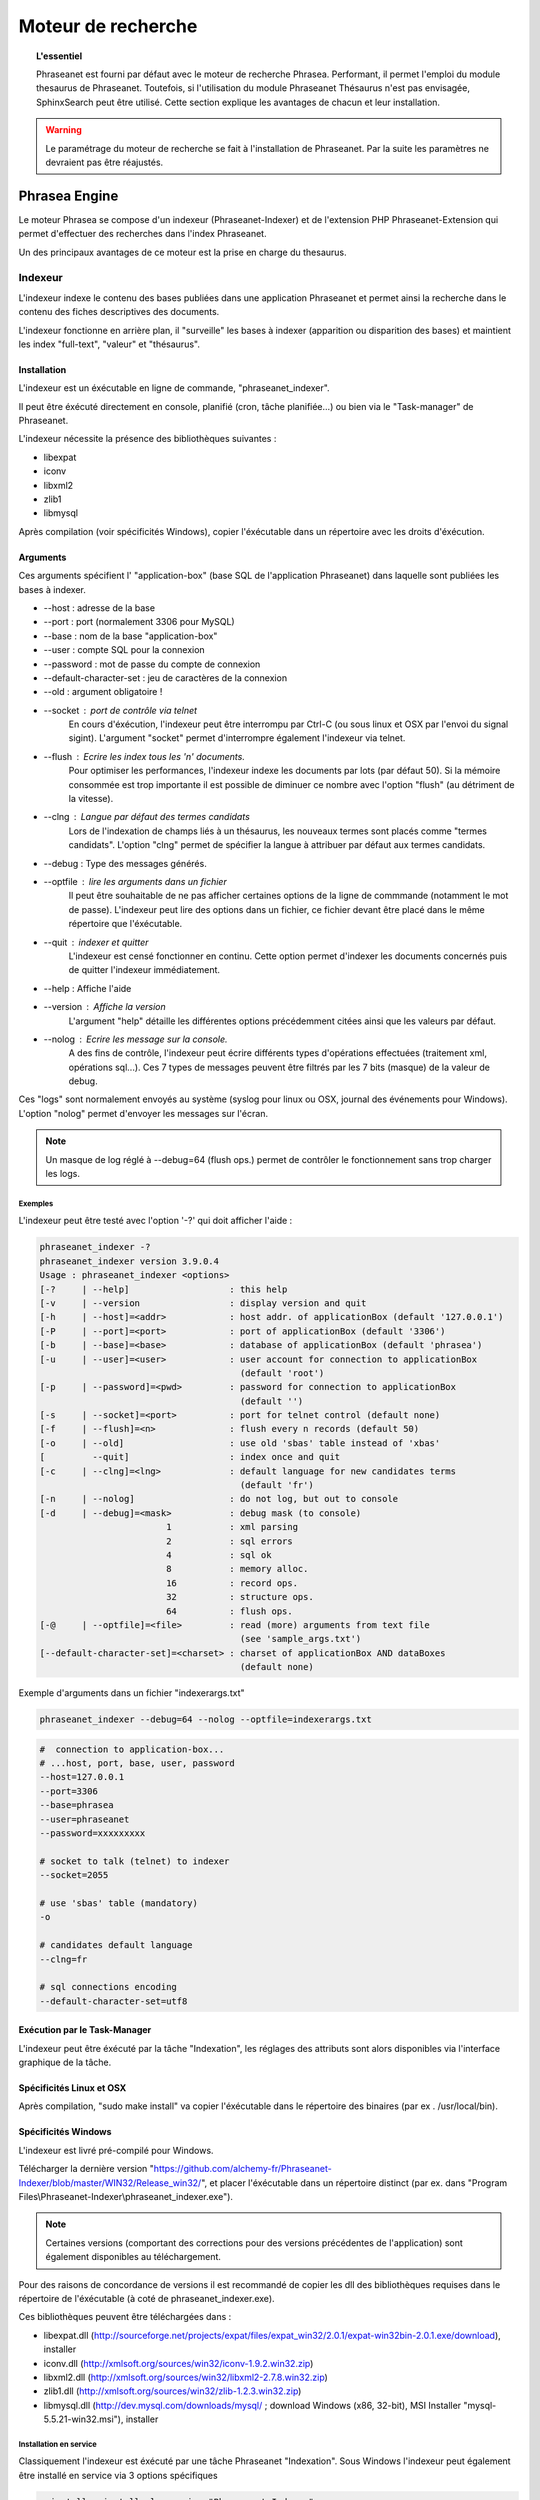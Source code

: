 Moteur de recherche
===================

.. topic:: L'essentiel

    Phraseanet est fourni par défaut avec le moteur de recherche Phrasea.
    Performant, il permet l'emploi du module thesaurus de Phraseanet.
    Toutefois, si l'utilisation du module Phraseanet Thésaurus n'est pas
    envisagée, SphinxSearch peut être utilisé.
    Cette section explique les avantages de chacun et leur installation.

.. warning::

    Le paramétrage du moteur de recherche se fait à l'installation de
    Phraseanet. Par la suite les paramètres ne devraient pas être réajustés.

Phrasea Engine
--------------

Le moteur Phrasea se compose d'un indexeur (Phraseanet-Indexer) et de
l'extension PHP Phraseanet-Extension qui permet d'effectuer des recherches dans
l'index Phraseanet.

Un des principaux avantages de ce moteur est la prise en charge du thesaurus.

Indexeur
********


L'indexeur indexe le contenu des bases publiées dans une application Phraseanet
et permet ainsi la recherche dans le contenu des fiches descriptives
des documents.

L'indexeur fonctionne en arrière plan, il "surveille" les bases à indexer
(apparition ou disparition des bases) et maintient les index "full-text",
"valeur" et "thésaurus".

Installation
^^^^^^^^^^^^

L'indexeur est un éxécutable en ligne de commande, "phraseanet_indexer".

Il peut être éxécuté directement en console, planifié (cron, tâche planifiée...)
ou bien via le "Task-manager" de Phraseanet.

L'indexeur nécessite la présence des bibliothèques suivantes :

* libexpat
* iconv
* libxml2
* zlib1
* libmysql

Après compilation (voir spécificités Windows), copier l'éxécutable dans un
répertoire avec les droits d'éxécution.

Arguments
^^^^^^^^^

Ces arguments spécifient l' "application-box" (base SQL de l'application
Phraseanet) dans laquelle sont publiées les bases à indexer.

* --host : adresse de la base
* --port : port (normalement 3306 pour MySQL)
* --base : nom de la base "application-box"
* --user : compte SQL pour la connexion
* --password : mot de passe du compte de connexion
* --default-character-set : jeu de caractères de la connexion
* --old : argument obligatoire !
* --socket : port de contrôle via telnet
    En cours d'éxécution, l'indexeur peut être interrompu par Ctrl-C (ou sous linux
    et OSX par l'envoi du signal sigint).
    L'argument "socket" permet d'interrompre également l'indexeur via telnet.
* --flush : Ecrire les index tous les 'n' documents.
    Pour optimiser les performances, l'indexeur indexe les documents par lots
    (par défaut 50).
    Si la mémoire consommée est trop importante il est possible de diminuer ce
    nombre avec l'option "flush" (au détriment de la vitesse).
* --clng : Langue par défaut des termes candidats
    Lors de l'indexation de champs liés à un thésaurus, les nouveaux termes sont
    placés comme "termes candidats".
    L'option "clng" permet de spécifier la langue à attribuer par défaut aux termes
    candidats.
* --debug : Type des messages générés.
* --optfile : lire les arguments dans un fichier
    Il peut être souhaitable de ne pas afficher certaines options de la ligne de
    commmande (notamment le mot de passe).
    L'indexeur peut lire des options dans un fichier, ce fichier devant être placé
    dans le même répertoire que l'éxécutable.
* --quit : indexer et quitter
    L'indexeur est censé fonctionner en continu.
    Cette option permet d'indexer les documents concernés puis de quitter l'indexeur
    immédiatement.
* --help : Affiche l'aide
* --version : Affiche la version
    L'argument "help" détaille les différentes options précédemment citées ainsi que
    les valeurs par défaut.
* --nolog : Ecrire les message sur la console.
    A des fins de contrôle, l'indexeur peut écrire différents types d'opérations
    effectuées (traitement xml, opérations sql...).
    Ces 7 types de messages peuvent être filtrés par les 7 bits (masque) de la
    valeur de debug.

Ces "logs" sont normalement envoyés au système (syslog pour linux ou OSX,
journal des événements pour Windows).
L'option "nolog" permet d'envoyer les messages sur l'écran.

.. note::

    Un masque de log réglé à --debug=64 (flush ops.) permet de contrôler le
    fonctionnement sans trop charger les logs.

Exemples
~~~~~~~~

L'indexeur peut être testé avec l'option '-?' qui doit afficher l'aide :

.. code-block:: none

    phraseanet_indexer -?
    phraseanet_indexer version 3.9.0.4
    Usage : phraseanet_indexer <options>
    [-?     | --help]                   : this help
    [-v     | --version                 : display version and quit
    [-h     | --host]=<addr>            : host addr. of applicationBox (default '127.0.0.1')
    [-P     | --port]=<port>            : port of applicationBox (default '3306')
    [-b     | --base]=<base>            : database of applicationBox (default 'phrasea')
    [-u     | --user]=<user>            : user account for connection to applicationBox
                                          (default 'root')
    [-p     | --password]=<pwd>         : password for connection to applicationBox
                                          (default '')
    [-s     | --socket]=<port>          : port for telnet control (default none)
    [-f     | --flush]=<n>              : flush every n records (default 50)
    [-o     | --old]                    : use old 'sbas' table instead of 'xbas'
    [         --quit]                   : index once and quit
    [-c     | --clng]=<lng>             : default language for new candidates terms
                                          (default 'fr')
    [-n     | --nolog]                  : do not log, but out to console
    [-d     | --debug]=<mask>           : debug mask (to console)
                            1           : xml parsing
                            2           : sql errors
                            4           : sql ok
                            8           : memory alloc.
                            16          : record ops.
                            32          : structure ops.
                            64          : flush ops.
    [-@     | --optfile]=<file>         : read (more) arguments from text file
                                          (see 'sample_args.txt')
    [--default-character-set]=<charset> : charset of applicationBox AND dataBoxes
                                          (default none)

Exemple d'arguments dans un fichier "indexerargs.txt"

.. code-block:: none

    phraseanet_indexer --debug=64 --nolog --optfile=indexerargs.txt

.. code-block:: none

    #  connection to application-box...
    # ...host, port, base, user, password
    --host=127.0.0.1
    --port=3306
    --base=phrasea
    --user=phraseanet
    --password=xxxxxxxxx

    # socket to talk (telnet) to indexer
    --socket=2055

    # use 'sbas' table (mandatory)
    -o

    # candidates default language
    --clng=fr

    # sql connections encoding
    --default-character-set=utf8

Exécution par le Task-Manager
^^^^^^^^^^^^^^^^^^^^^^^^^^^^^

L'indexeur peut être éxécuté par la tâche "Indexation", les réglages des
attributs sont alors disponibles via l'interface graphique de la tâche.

Spécificités Linux et OSX
^^^^^^^^^^^^^^^^^^^^^^^^^

Après compilation, "sudo make install" va copier l'éxécutable dans le répertoire
des binaires (par ex . /usr/local/bin).

Spécificités Windows
^^^^^^^^^^^^^^^^^^^^

L'indexeur est livré pré-compilé pour Windows.

Télécharger la dernière version "https://github.com/alchemy-fr/Phraseanet-Indexer/blob/master/WIN32/Release_win32/",
et placer l'éxécutable dans un répertoire distinct (par ex. dans "Program
Files\\Phraseanet-Indexer\\phraseanet_indexer.exe").

.. note::

    Certaines versions (comportant des corrections pour des versions
    précédentes de l'application) sont également disponibles au téléchargement.

Pour des raisons de concordance de versions il est recommandé de copier les dll
des bibliothèques requises dans le répertoire de l'éxécutable (à coté de
phraseanet_indexer.exe).

Ces bibliothèques peuvent être téléchargées dans :

* libexpat.dll (http://sourceforge.net/projects/expat/files/expat_win32/2.0.1/expat-win32bin-2.0.1.exe/download),
  installer
* iconv.dll (http://xmlsoft.org/sources/win32/iconv-1.9.2.win32.zip)
* libxml2.dll (http://xmlsoft.org/sources/win32/libxml2-2.7.8.win32.zip)
* zlib1.dll (http://xmlsoft.org/sources/win32/zlib-1.2.3.win32.zip)
* libmysql.dll (http://dev.mysql.com/downloads/mysql/ ; download Windows (x86,
  32-bit), MSI Installer "mysql-5.5.21-win32.msi"), installer

Installation en service
~~~~~~~~~~~~~~~~~~~~~~~

Classiquement l'indexeur est éxécuté par une tâche Phraseanet "Indexation".
Sous Windows l'indexeur peut également être installé en service via 3 options
spécifiques

.. code-block:: none

    --install : installe le service "Phraseanet-Indexer"
    --remove : désinstalle le service
    --run : éxécute simplement en ligne de commande (à utiliser impérativement
    pour l'éxécution en tâche)

ex :

.. code-block:: none

    C:\Phraseanet-Indexer\phraseanet_indexer.exe -h=localhost -P=3306 -b=ab_test
    -u=phuser -p=**** --socket=25200 --default-character-set=utf8 -o -n
    -d=0 --install

Si l'indexeur est installé comme service Windows, supprimer -ou ne pas activer-
la tâche "Indexeur" correspondante

Extension
*********

Le moteur de recherche Phraseanet est disponible par l'intermédiaire de
l'extension PHP "php_phrasea2".

Installation
^^^^^^^^^^^^

Après compilation et installation de "Phraseanet-Extension" (voir spécificités
Linux, OSX et Windows), vérifier la présence des extensions pré-requises avec
php -m

.. code-block:: none

    [PHP Modules]
    ...
    phrasea2
    ...

Redémarrer le serveur web.

Spécificités Linux et OSX
^^^^^^^^^^^^^^^^^^^^^^^^^

Après compilation, "sudo make install" va copier l'extension à l'emplacement des
extensions php.

Spécificités Windows
^^^^^^^^^^^^^^^^^^^^

L'extension est livrée pré-compilée pour Windows.

Télécharger l'extension correspondant à votre version de PHP
(ex. "https://github.com/alchemy-fr/Phraseanet-Extension/tree/master/_WIN32%20(visual%20C++%202008)/Release_TS_php-5.4.0")
, prendre la dernière version disponible
d'après son numéro de version (par ex. "php_phrasea2_UTF-8_1.20.1.0.dll").

Renommer le fichier en "php_phrasea2.dll" et copier dans le répertoire "ext" de
PHP (normalement "C:\\Program Files\\PHP\\ext" si PHP a été installé avec les
settings par défaut).

Activer l'extension dans le fichier php.ini :

.. code-block:: none

    [PHP_PHRASEA]
    extension=php_phrasea2.dll

.. warning::

    En cas d'erreur "... icu*.dll introuvable ...", télécharger les ICU
    libraries requises par l'extension "php_intl" et copier les différents
    fichiers "icu*.dll" dans le répertoire principal de PHP.

Sphinx-Search Engine
--------------------

SphinxSearch repose sur une technologie tierce qu'il est nécessaire d'installer.
Phraseanet requiert `SphinxSearch Engine`_ 2.0.6 ou supérieur.

Avantages
*********

Les principaux avantages de SphinxSearch Engine sont :

* la rapidité
* la scalabilité
* l'autocompletion

Configuration dans Phraseanet
*****************************

Après avoir installé SphinxSearch, Phraseanet doit être configuré.
Le paramétrage de Phraseanet pour SphinxSearch permet de générer un fichier
de configuration dédié à ce moteur de recherche.

Pour cela, consulter la documentation de configuration
:ref:`search-engine-service-configuration`.

Une fois cette configuration effectuée, dans un navigateur, se connecter à
l'interface admin. Un gestionnaire de configuration permet de générer un fichier
de configuration Sphinx.

.. note::

    Notez que la configuration générée par Phraseanet pour SphinxSearch est
    complète. Si le serveur SphinxSearch est partagé avec d'autres applications
    il faudra prendre soin d'exclure la partie *server* au pied du fichier
    de configuration.

Ce fichier peut être maintenant utilisé avec le serveur SphinxSearch
(généralement **/usr/local/etc/sphinx.conf**).
Redémarrer SphinxSearch pour appliquer la configuration.
En cas d'erreur avec SphinxSearch, consulter la `documentation SphinxSearch`_.
Les sections suivantes apportent des réponses à des questions fréquemment
posées.

Gestion de l'autocompletion
***************************

Pour que l'autocompletion fonctionne à la recherche, il faut générer les
propositions.

Pour cela il faut utiliser la commande :

.. code-block: bash

    bin/console sphinx:generate-suggestions

.. _documentation SphinxSearch: http://sphinxsearch.com/docs/manual-2.0.6.html
.. _SphinxSearch Engine: http://sphinxsearch.com/downloads/release/

